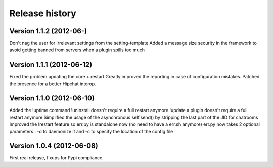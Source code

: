 Release history
===============

Version 1.1.2 (2012-06-)
--------------------------
Don't nag the user for irrelevant settings from the setting-template
Added a message size security in the framework to avoid getting banned from servers when a plugin spills too much

Version 1.1.1 (2012-06-12)
--------------------------

Fixed the problem updating the core + restart
Greatly improved the reporting in case of configuration mistakes.
Patched the presence for a better Hipchat interop.

Version 1.1.0 (2012-06-10)
--------------------------

Added the !uptime command
!uninstall doesn't require a full restart anymore
!update a plugin doesn't require a full restart anymore
Simplified the usage of the asynchronous self.send() by stripping the last part of the JID for chatrooms
Improved the !restart feature so err.py is standalone now (no need to have a err.sh anymore)
err.py now takes 2 optional parameters : -d to daemonize it and -c to specify the location of the config file

Version 1.0.4 (2012-06-08)
--------------------------

First real release, fixups for Pypi compliance.
